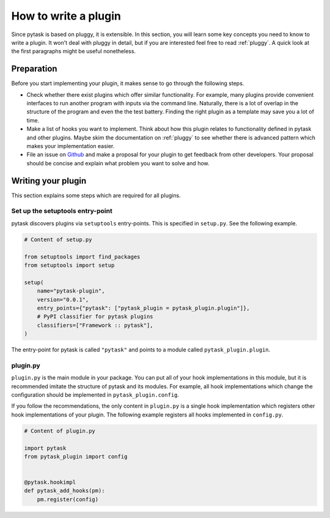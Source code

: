 How to write a plugin
=====================

Since pytask is based on pluggy, it is extensible. In this section, you will learn some
key concepts you need to know to write a plugin. It won't deal with pluggy in detail,
but if you are interested feel free to read :ref:`pluggy`. A quick look at the first
paragraphs might be useful nonetheless.


Preparation
-----------

Before you start implementing your plugin, it makes sense to go through the following
steps.

- Check whether there exist plugins which offer similar functionality. For example, many
  plugins provide convenient interfaces to run another program with inputs via the
  command line. Naturally, there is a lot of overlap in the structure of the program and
  even the the test battery. Finding the right plugin as a template may save you a lot
  of time.

- Make a list of hooks you want to implement. Think about how this plugin relates to
  functionality defined in pytask and other plugins. Maybe skim the documentation on
  :ref:`pluggy` to see whether there is advanced pattern which makes your implementation
  easier.

- File an issue on `Github <https://github.com/pytask-dev/pytask>`_ and make a proposal
  for your plugin to get feedback from other developers. Your proposal should be concise
  and explain what problem you want to solve and how.


Writing your plugin
-------------------

This section explains some steps which are required for all plugins.


Set up the setuptools entry-point
~~~~~~~~~~~~~~~~~~~~~~~~~~~~~~~~~

pytask discovers plugins via ``setuptools`` entry-points. This is specified in
``setup.py``. See the following example.

.. code-block:: python

    # Content of setup.py

    from setuptools import find_packages
    from setuptools import setup

    setup(
        name="pytask-plugin",
        version="0.0.1",
        entry_points={"pytask": ["pytask_plugin = pytask_plugin.plugin"]},
        # PyPI classifier for pytask plugins
        classifiers=["Framework :: pytask"],
    )

The entry-point for pytask is called ``"pytask"`` and points to a module called
``pytask_plugin.plugin``.


plugin.py
~~~~~~~~~

``plugin.py`` is the main module in your package. You can put all of your hook
implementations in this module, but it is recommended imitate the structure of pytask
and its modules. For example, all hook implementations which change the configuration
should be implemented in ``pytask_plugin.config``.

If you follow the recommendations, the only content in ``plugin.py`` is a single hook
implementation which registers other hook implementations of your plugin. The following
example registers all hooks implemented in ``config.py``.

.. code-block:: python

    # Content of plugin.py

    import pytask
    from pytask_plugin import config


    @pytask.hookimpl
    def pytask_add_hooks(pm):
        pm.register(config)
